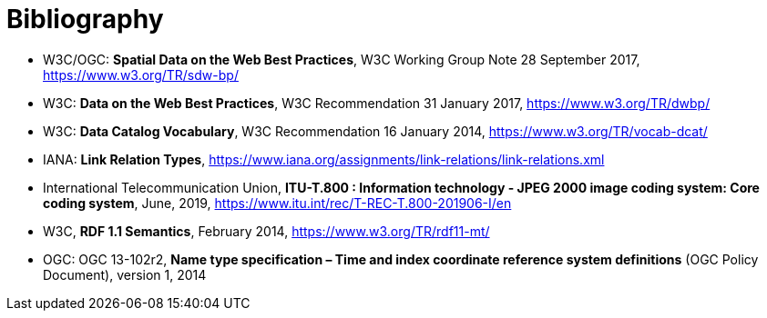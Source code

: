 [appendix]
:appendix-caption: Annex
[[Bibliography]]
= Bibliography

* [[SDWBP]] W3C/OGC: *Spatial Data on the Web Best Practices*, W3C Working Group Note 28 September 2017, https://www.w3.org/TR/sdw-bp/
* [[DWBP]] W3C: *Data on the Web Best Practices*, W3C Recommendation 31 January 2017, https://www.w3.org/TR/dwbp/
* [[DCAT]] W3C: *Data Catalog Vocabulary*, W3C Recommendation 16 January 2014, https://www.w3.org/TR/vocab-dcat/
* [[link-relations]] IANA: *Link Relation Types*, https://www.iana.org/assignments/link-relations/link-relations.xml
* [[J2K]] International Telecommunication Union, *ITU-T.800 : Information technology - JPEG 2000 image coding system: Core coding system*, June, 2019, https://www.itu.int/rec/T-REC-T.800-201906-I/en
* [[RDF]] W3C, *RDF 1.1 Semantics*, February 2014, https://www.w3.org/TR/rdf11-mt/
* OGC: OGC 13-102r2, *Name type specification – Time and index coordinate reference system definitions* (OGC Policy Document), version 1, 2014

